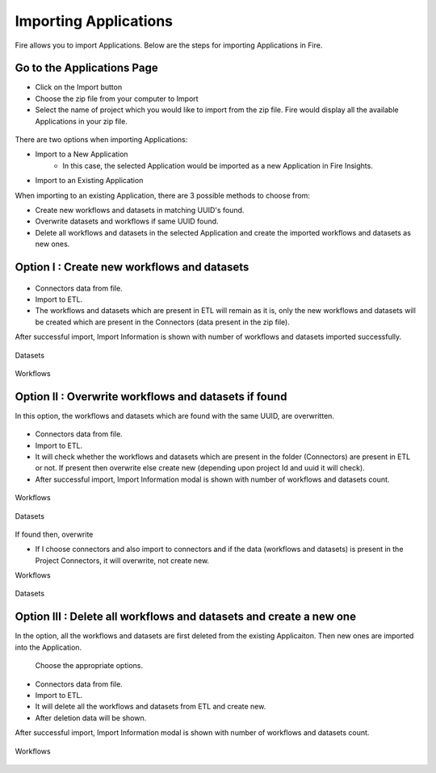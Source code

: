 Importing Applications
==============

Fire allows you to import Applications. Below are the steps for importing Applications in Fire.

Go to the Applications Page
--------------------

- Click on the Import button
- Choose the zip file from your computer to Import
- Select the name of project which you would like to import from the zip file. Fire would display all the available Applications in your zip file. 


 .. figure:: ../../_assets/tutorials/dataset/67-2.png
     :alt: tutorials
     :align: center
     :width: 60%


There are two options when importing Applications:

* Import to a New Application
    * In this case, the selected Application would be imported as a new Application in Fire Insights. 

* Import to an Existing Application

When importing to an existing Application, there are 3 possible methods to choose from:

* Create new workflows and datasets in matching UUID's found.

* Overwrite datasets and workflows if same UUID found.

* Delete all workflows and datasets in the selected Application and create the imported workflows and datasets as new ones.


Option I : Create new workflows and datasets
-------------------------------

.. figure:: ../../_assets/tutorials/dataset/68.png
     :alt: tutorials
     :align: center
     :width: 60%
     
 
* Connectors data from file. 

* Import to ETL. 

* The workflows and datasets which are present in ETL will remain as it is, only the new workflows and datasets will be created which are present in the Connectors (data present in the zip file). 


After successful import, Import Information is shown with number of workflows and datasets imported successfully. 


.. figure:: ../../_assets/tutorials/dataset/71.png
     :alt: tutorials
     :align: center
     :width: 60%



Datasets


.. figure:: ../../_assets/tutorials/dataset/69.png
     :alt: tutorials
     :align: center
     :width: 60%




Workflows



.. figure:: ../../_assets/tutorials/dataset/70.png
     :alt: tutorials
     :align: center
     :width: 60%


     
Option II : Overwrite workflows and datasets if found
---------------------------------------


In this option, the workflows and datasets which are found with the same UUID, are overwritten.


.. figure:: ../../_assets/tutorials/dataset/72.png
     :alt: tutorials
     :align: center
     :width: 60%
     
     
* Connectors data from file. 

* Import to ETL. 

* It will check whether the workflows and datasets which are present in the folder (Connectors) are present in ETL or not. If present then overwrite else create new (depending upon project Id and uuid it will check). 


* After successful import, Import Information modal is shown with number of workflows and datasets count. 


.. figure:: ../../_assets/tutorials/dataset/77.png
     :alt: tutorials
     :align: center
     :width: 60%


Workflows

.. figure:: ../../_assets/tutorials/dataset/73.png
     :alt: tutorials
     :align: center
     :width: 60%
     
Datasets

.. figure:: ../../_assets/tutorials/dataset/74.png
     :alt: tutorials
     :align: center
     :width: 60%
     
If found then, overwrite  


* If I choose connectors and  also import to connectors and if the data (workflows and datasets) is present in the Project Connectors,  it will overwrite, not create new. 

Workflows

.. figure:: ../../_assets/tutorials/dataset/75.png
     :alt: tutorials
     :align: center
     :width: 60%

Datasets

.. figure:: ../../_assets/tutorials/dataset/76.png
     :alt: tutorials
     :align: center
     :width: 60%
     

  

Option III : Delete all workflows and datasets and create a new one
-----------------------------------------------------

In the option, all the workflows and datasets are first deleted from the existing Applicaiton. Then new ones are imported into the Application.


  .. figure:: ../../_assets/tutorials/dataset/78.png
     :alt: tutorials
     :align: center
     :width: 60%
     
     
  .. figure:: ../../_assets/tutorials/dataset/79.png
     :alt: tutorials
     :align: center
     :width: 60%   
     
     
 Choose the appropriate options.
 
  .. figure:: ../../_assets/tutorials/dataset/80.png
     :alt: tutorials
     :align: center
     :width: 60%  
     
     
* Connectors data from file. 

* Import to ETL.

* It will delete all the workflows and datasets from ETL and create new.

* After deletion data will be shown. 


After successful import, Import Information modal is shown with number of workflows and datasets count. 


 .. figure:: ../../_assets/tutorials/dataset/83.png
     :alt: tutorials
     :align: center
     :width: 60%

Workflows  

 
  .. figure:: ../../_assets/tutorials/dataset/81.png
     :alt: tutorials
     :align: center
     :width: 60%  
     
     
     
   
  .. figure:: ../../_assets/tutorials/dataset/82.png
     :alt: tutorials
     :align: center
     :width: 60%
     
     









